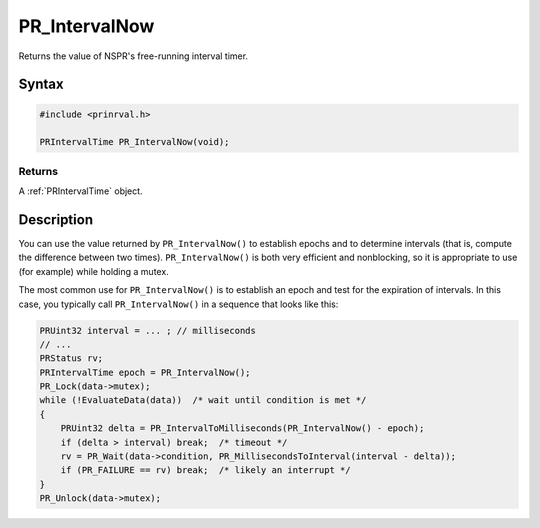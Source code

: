 PR_IntervalNow
==============

Returns the value of NSPR's free-running interval timer.


Syntax
------

.. code:: eval

    #include <prinrval.h>

    PRIntervalTime PR_IntervalNow(void);


Returns
~~~~~~~

A :ref:`PRIntervalTime` object.


Description
-----------

You can use the value returned by ``PR_IntervalNow()`` to establish
epochs and to determine intervals (that is, compute the difference
between two times). ``PR_IntervalNow()`` is both very efficient and
nonblocking, so it is appropriate to use (for example) while holding a
mutex.

The most common use for ``PR_IntervalNow()`` is to establish an epoch
and test for the expiration of intervals. In this case, you typically
call ``PR_IntervalNow()`` in a sequence that looks like this:

.. code:: eval

    PRUint32 interval = ... ; // milliseconds
    // ...
    PRStatus rv;
    PRIntervalTime epoch = PR_IntervalNow();
    PR_Lock(data->mutex);
    while (!EvaluateData(data))  /* wait until condition is met */
    {
        PRUint32 delta = PR_IntervalToMilliseconds(PR_IntervalNow() - epoch);
        if (delta > interval) break;  /* timeout */
        rv = PR_Wait(data->condition, PR_MillisecondsToInterval(interval - delta));
        if (PR_FAILURE == rv) break;  /* likely an interrupt */
    }
    PR_Unlock(data->mutex);

 
